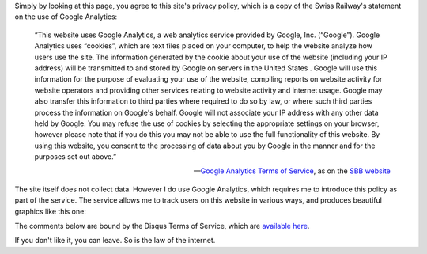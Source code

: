 .. title: Click here so I can tell you about privacy (and invade yours too)
.. slug: click-here-so-i-can-teach-you-about-privacy-and-invade-it-too
.. date: 2014-09-10 08:44:21 UTC+02:00
.. tags: privacy, edtech, switzerland, connected_course
.. link: 
.. description: 
.. type: text
.. author: Paul-Olivier Dehaye

Simply by looking at this page, you agree to this site's privacy policy, which is a copy of the Swiss Railway's statement on the use of Google Analytics:

.. epigraph::

    “This website uses Google Analytics, a web analytics service provided by Google, Inc. (“Google”). Google Analytics uses “cookies”, which are text files placed on your computer, to help the website analyze how users use the site. The information generated by the cookie about your use of the website (including your IP address) will be transmitted to and stored by Google on servers in the United States . Google will use this information for the purpose of evaluating your use of the website, compiling reports on website activity for website operators and providing other services relating to website activity and internet usage. Google may also transfer this information to third parties where required to do so by law, or where such third parties process the information on Google's behalf. Google will not associate your IP address with any other data held by Google. You may refuse the use of cookies by selecting the appropriate settings on your browser, however please note that if you do this you may not be able to use the full functionality of this website. By using this website, you consent to the processing of data about you by Google in the manner and for the purposes set out above.”

    -- `Google Analytics Terms of Service <https://support.google.com/analytics/answer/6004245>`_, as on the `SBB website <http://www.sbb.ch/en/meta/data-protection/data-protection-google-analytics-statement.html>`_

The site itself does not collect data. However I do use Google Analytics, which requires me to introduce this policy as part of the service. The service allows me to track users on this website in various ways, and produces beautiful graphics like this one:

.. image :: ../google-analytics.jpg
   :align: center
   :scale: 100% 

The comments below are bound by the Disqus Terms of Service, which are `available here <https://help.disqus.com/customer/portal/articles/466259-privacy-policy>`_.

If you don't like it, you can leave. So is the law of the internet.
